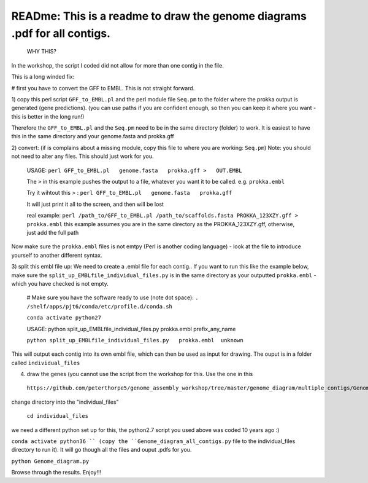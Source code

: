 
READme: This is a readme to draw the genome diagrams .pdf for all contigs. 
==========================================================================
 WHY THIS?
In the workshop, the script I coded did not allow for more than one contig in the file. 

This is a long winded fix:


# first you have to convert the GFF to EMBL. This is not straight forward. 

1)  copy this perl script ``GFF_to_EMBL.pl`` and the perl module file ``Seq.pm`` to the folder where the prokka
output is generated (gene predictions). (you can use paths if you are confident enough, so then you can keep it where you want 
- this is better in the long run!)

Therefore the ``GFF_to_EMBL.pl`` and the ``Seq.pm`` need to be in the same directory (folder) to work. 
It is easiest to have this in the same directory and your genome.fasta and prokka.gff

2) convert: (if is complains about a missing module, copy this file to where you are working: ``Seq.pm``)
Note: you should not need to alter any files. This should just work for you. 

    USAGE:
    ``perl GFF_to_EMBL.pl   genome.fasta   prokka.gff >   OUT.EMBL``
    
    The ``>`` in this example pushes the output to a file, whatever you want it to be called. e.g. ``prokka.embl``
    
    Try it wihtout this > : ``perl GFF_to_EMBL.pl   genome.fasta   prokka.gff``
    
    It will just print it all to the screen, and then will be lost

    real example: ``perl /path_to/GFF_to_EMBL.pl /path_to/scaffolds.fasta PROKKA_123XZY.gff > prokka.embl``
    this example assumes you are in the same directory as the PROKKA_123XZY.gff, otherwise, just add the full path


Now make sure the ``prokka.embl`` files is not emtpy
(Perl is another coding language) -  look at the file to introduce yourself to another different syntax. 

3) split this embl file up: We need to create a .embl file for each contig.. 
If you want to run this like the example below, make sure the ``split_up_EMBLfile_individual_files.py`` is in the same directory as your
outputted ``prokka.embl`` - which you have checked is not empty. 

    # Make sure you have the software ready to use (note dot space):
    ``. /shelf/apps/pjt6/conda/etc/profile.d/conda.sh``

    ``conda activate python27``
    
    USAGE: python split_up_EMBLfile_individual_files.py prokka.embl prefix_any_name

    ``python split_up_EMBLfile_individual_files.py   prokka.embl  unknown``

This will output each contig into its own embl file, which can then be used as input for drawing. 
The ouput is in a folder called ``individual_files``

4) draw the genes (you cannot use the script from the workshop for this. Use the one in this
 ``https://github.com/peterthorpe5/genome_assembly_workshop/tree/master/genome_diagram/multiple_contigs/Genome_diagram_all_contigs.py``):

change directory into the "individual_files"

    ``cd individual_files``

we need a different python set up for this, the python2.7 script you used above was coded 10 years ago :)

``conda activate python36 ``
(copy the ``Genome_diagram_all_contigs.py`` file to the individual_files directory to run it). 
It will go though all the files and ouput .pdfs for you. 

``python Genome_diagram.py``


Browse through the results. Enjoy!!!
